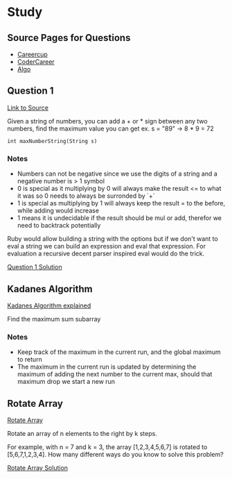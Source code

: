 * Study

** Source Pages for Questions

- [[https://www.careercup.com][Careercup]]
- [[http://codercareer.blogspot.co.uk/][CoderCareer]]
- [[http://www.programcreek.com/2012/11/top-10-algorithms-for-coding-interview/][Algo]]

** Question 1

[[https://www.careercup.com/question?id=5745795300065280][Link to Source]]

Given a string of numbers, you can add a + or * sign between any two numbers,
find the maximum value you can get ex. s = "89" -> 8 * 9 = 72

#+BEGIN_SRC
int maxNumberString(String s)
#+END_SRC

*** Notes

- Numbers can not be negative since we use the digits of a string and a negative
  number is > 1 symbol
- 0 is special as it multiplying by 0 will always make the result <= to what it
  was so 0 needs to always be surronded by `+`
- 1 is special as multiplying by 1 will always keep the result = to the before,
  while adding would increase
- 1 means it is undecidable if the result should be mul or add, therefor we need
  to backtrack potentially

Ruby would allow building a string with the options but if we don't want to eval
a string we can build an expression and eval that expression. For evaluation a
recursive decent parser inspired eval would do the trick.

[[file:question_1.rb][Question 1 Solution]]

** Kadanes Algorithm

[[https://www.youtube.com/watch?v=86CQq3pKSUw][Kadanes Algorithm explained]]

Find the maximum sum subarray

*** Notes

- Keep track of the maximum in the current run, and the global maximum to return
- The maximum in the current run is updated by determining the maximum of adding
  the next number to the current max, should that maximum drop we start a new
  run

** Rotate Array

[[http://www.programcreek.com/2015/03/rotate-array-in-java/][Rotate Array]]

Rotate an array of n elements to the right by k steps.

For example, with n = 7 and k = 3, the array [1,2,3,4,5,6,7] is rotated to
[5,6,7,1,2,3,4]. How many different ways do you know to solve this problem?

[[file:rotate_array.rb][Rotate Array Solution]]
